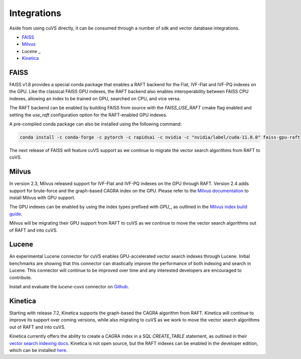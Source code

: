 Integrations
============

Aside from using cuVS directly, it can be consumed through a number of sdk and vector database integrations.

- `FAISS`_
- `Milvus`_
- `Lucene` _
- `Kinetica`_


FAISS
-----

FAISS v1.8 provides a special conda package that enables a RAFT backend for the Flat, IVF-Flat and IVF-PQ indexes on the GPU. Like the classical FAISS GPU indexes, the RAFT backend also enables interoperability between FAISS CPU indexes, allowing an index to be trained on GPU, searched on CPU, and vice versa.

The RAFT backend can be enabled by building FAISS from source with the `FAISS_USE_RAFT` cmake flag enabled and setting the `use_raft` configuration option for the RAFT-enabled GPU indexes.

A pre-compiled conda package can also be installed using the following command:

.. code-block:: bash

    conda install -c conda-forge -c pytorch -c rapidsai -c nvidia -c "nvidia/label/cuda-11.8.0" faiss-gpu-raft

The next release of FAISS will feature cuVS support as we continue to migrate the vector search algorithms from RAFT to cuVS.

Milvus
------

In version 2.3, Milvus released support for IVF-Flat and IVF-PQ indexes on the GPU through RAFT. Version 2.4 adds support for brute-force and the graph-based CAGRA index on the GPU. Please refer to the `Milvus documentation <https://milvus.io/docs/install_standalone-docker-compose-gpu.md>`_ to install Milvus with GPU support.

The GPU indexes can be enabled by using the index types prefixed with `GPU_`, as outlined in the `Milvus index build guide <https://milvus.io/docs/build_index.md#Prepare-index-parameter>`_.

Milvus will be migrating their GPU support from RAFT to cuVS as we continue to move the vector search algorithms out of RAFT and into cuVS.


Lucene
------

An experimental Lucene connector for cuVS enables GPU-accelerated vector search indexes through Lucene. Initial benchmarks are showing that this connector can drastically improve the performance of both indexing and search in Lucene. This connector will continue to be improved over time and any interested developers are encouraged to contribute.

Install and evaluate the `lucene-cuvs` connector on `Github <https://github.com/SearchScale/lucene-cuvs>`_.


Kinetica
--------

Starting with release 7.2, Kinetica supports the graph-based the CAGRA algorithm from RAFT. Kinetica will continue to improve its support over coming versions, while also migrating to cuVS as we work to move the vector search algorithms out of RAFT and into cuVS.

Kinetica currently offers the ability to create a CAGRA index in a SQL `CREATE_TABLE` statement, as outlined in their `vector search indexing docs <https://docs.kinetica.com/7.2/concepts/indexes/#cagra-index>`_. Kinetica is not open source, but the RAFT indexes can be enabled in the developer edition, which can be installed `here <https://www.kinetica.com/try/#download_instructions>`_.